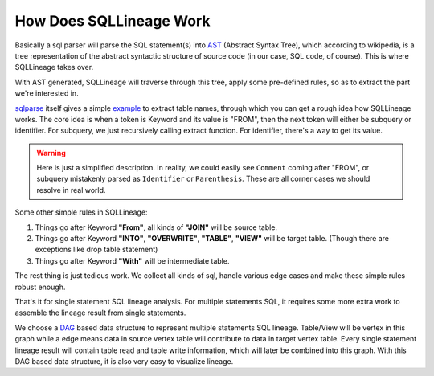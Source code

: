 ************************
How Does SQLLineage Work
************************

Basically a sql parser will parse the SQL statement(s) into `AST`_ (Abstract Syntax Tree), which according to wikipedia,
is a tree representation of the abstract syntactic structure of source code (in our case, SQL code, of course). This is
where SQLLineage takes over.

With AST generated, SQLLineage will traverse through this tree, apply some pre-defined rules, so as to extract the part
we're interested in.

`sqlparse`_ itself gives a simple `example`_ to extract table names, through which you can get a rough idea how
SQLLineage works. The core idea is when a token is Keyword and its value is "FROM", then the next token will either
be subquery or identifier. For subquery, we just recursively calling extract function. For identifier, there's a way
to get its value.

.. warning::
    Here is just a simplified description. In reality, we could easily see ``Comment`` coming after "FROM", or subquery
    mistakenly parsed as ``Identifier`` or ``Parenthesis``. These are all corner cases we should resolve in real world.

Some other simple rules in SQLLineage:

1. Things go after Keyword **"From"**, all kinds of **"JOIN"** will be source table.

2. Things go after Keyword **"INTO"**, **"OVERWRITE"**, **"TABLE"**, **"VIEW"** will be target table. (Though there are
   exceptions like drop table statement)

3. Things go after Keyword **"With"** will be intermediate table.

The rest thing is just tedious work. We collect all kinds of sql, handle various edge cases and make these simple rules
robust enough.

That's it for single statement SQL lineage analysis. For multiple statements SQL, it requires some more extra work to
assemble the lineage result from single statements.

We choose a `DAG`_ based data structure to represent multiple statements SQL lineage. Table/View will be vertex in this
graph while a edge means data in source vertex table will contribute to data in target vertex table. Every single
statement lineage result will contain table read and table write information, which will later be combined into this
graph. With this DAG based data structure, it is also very easy to visualize lineage.

.. _AST: https://en.wikipedia.org/wiki/Abstract_syntax_tree
.. _sqlparse: https://github.com/andialbrecht/sqlparse
.. _example: https://github.com/andialbrecht/sqlparse/blob/master/examples/extract_table_names.py
.. _DAG: https://en.wikipedia.org/wiki/Directed_acyclic_graph
